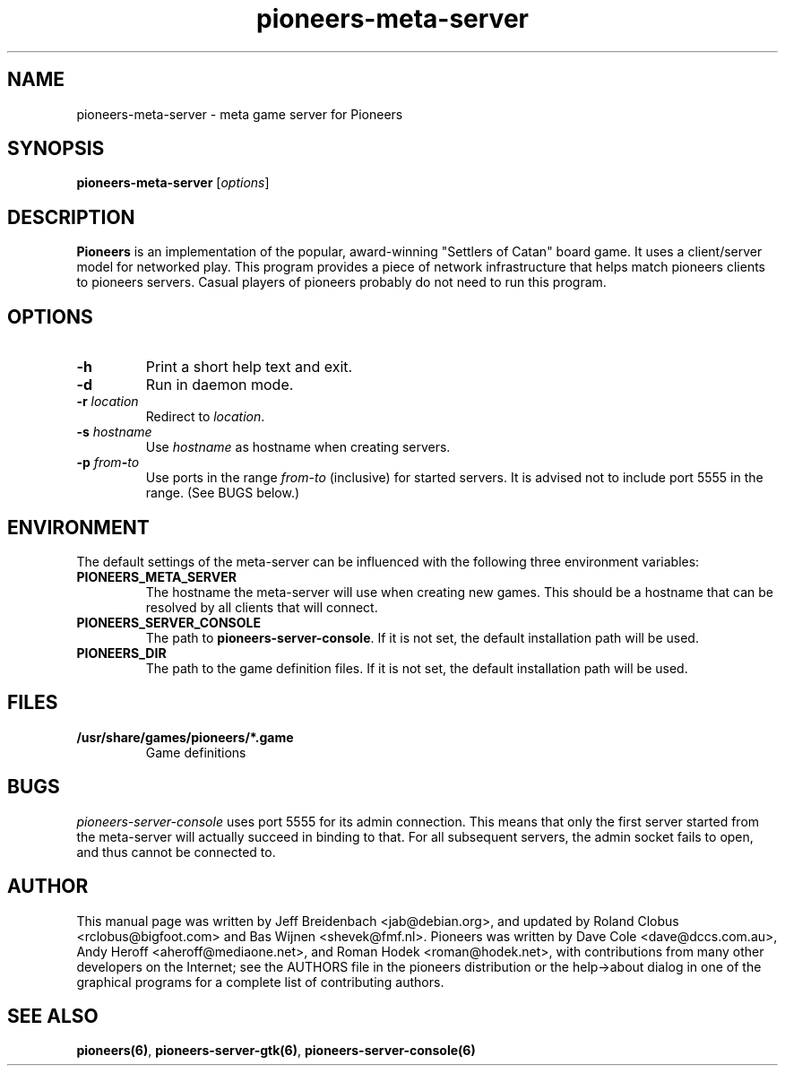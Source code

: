 .TH pioneers-meta-server 6 "May 9, 2006" "pioneers"
.SH NAME
pioneers-meta-server \- meta game server for Pioneers

.SH SYNOPSIS
.B pioneers-meta-server
.RI [ options ]

.SH DESCRIPTION
.B Pioneers
is an implementation of the popular, award-winning "Settlers of Catan"
board game.  It uses a client/server model for networked play. This program
provides a piece of network infrastructure that helps match pioneers clients to
pioneers servers. Casual players of pioneers probably do not need to run this
program.

.SH OPTIONS

.TP
.B \-h
Print a short help text and exit.

.TP
.B \-d
Run in daemon mode.

.TP
.BI \-r " location"
.RI "Redirect to " location "."

.TP
.BI \-s " hostname"
.RI "Use " hostname " as hostname when creating servers."

.TP
.BI \-p " from" \- "to"
.RI "Use ports in the range " from "-" to " (inclusive) for started servers."
It is advised not to include port 5555 in the range.  (See BUGS below.)

.SH ENVIRONMENT
The default settings of the meta-server can be influenced with the
following three environment variables:
.TP 
.B PIONEERS_META_SERVER
The hostname the meta-server will use when creating new games. This should
be a hostname that can be resolved by all clients that will connect.
.TP 
.B PIONEERS_SERVER_CONSOLE
.RB "The path to " pioneers-server-console "."
If it is not set, the default installation path will be used.
.TP
.B PIONEERS_DIR
The path to the game definition files.
If it is not set, the default installation path will be used.

.SH FILES
.B /usr/share/games/pioneers/*.game
.RS
Game definitions
.RE

.SH BUGS
.I pioneers-server-console
uses port 5555 for its admin connection.  This means that only the first server
started from the meta-server will actually succeed in binding to that.  For all
subsequent servers, the admin socket fails to open, and thus cannot be
connected to.

.SH AUTHOR
This manual page was written by Jeff Breidenbach <jab@debian.org>,
and updated by Roland Clobus <rclobus@bigfoot.com> and
Bas Wijnen <shevek@fmf.nl>.
Pioneers was written by Dave Cole <dave@dccs.com.au>, Andy Heroff
<aheroff@mediaone.net>, and Roman Hodek <roman@hodek.net>, with
contributions from many other developers on the Internet; see the
AUTHORS file in the pioneers distribution or the help->about dialog in one of
the graphical programs for a complete list of contributing authors.

.SH SEE ALSO
.BR pioneers(6) ", " pioneers-server-gtk(6) ", " pioneers-server-console(6)
